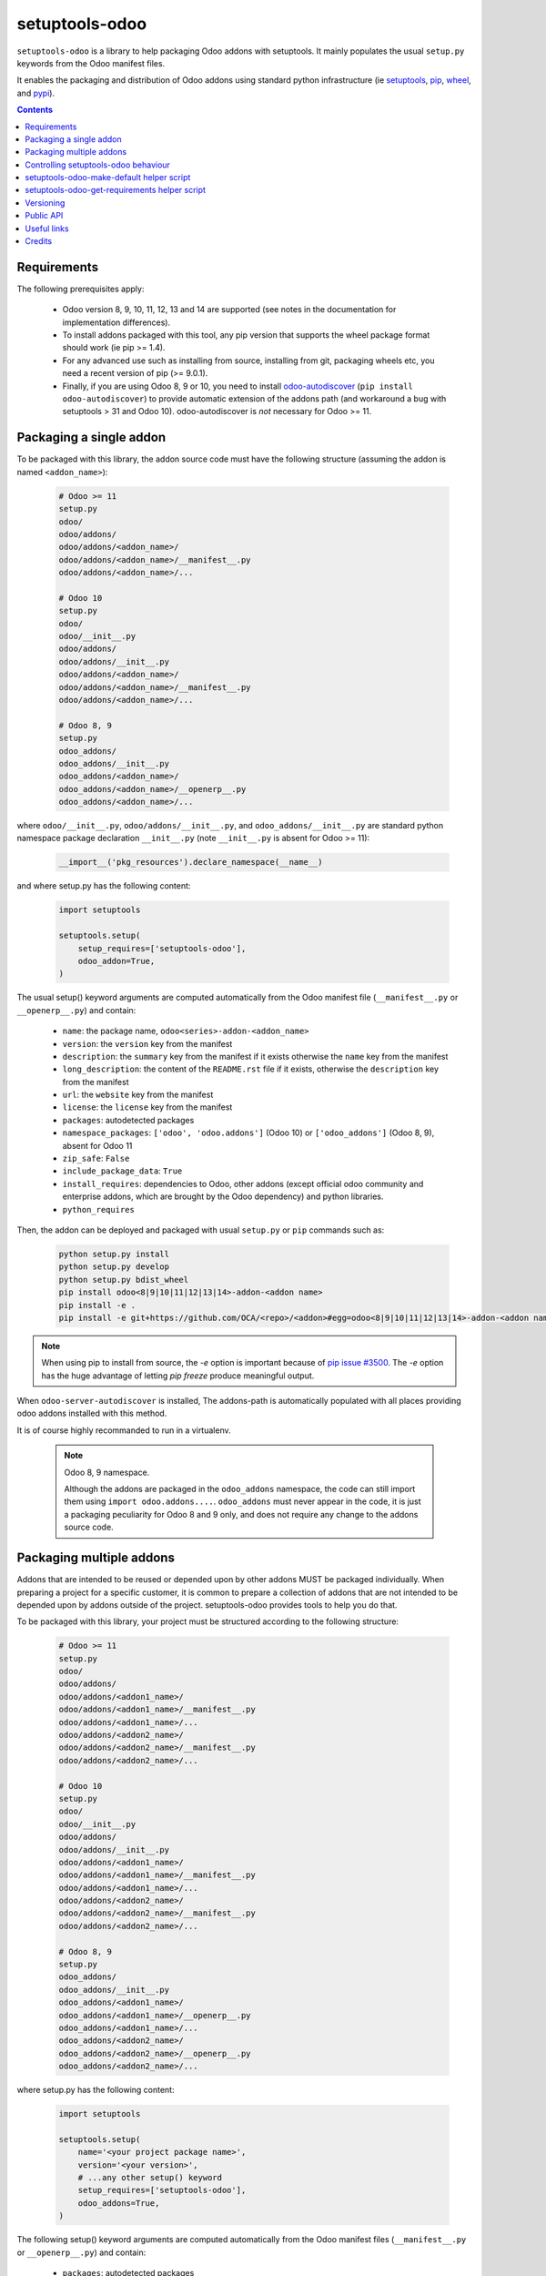 setuptools-odoo
===============

.. image:: https://img.shields.io/badge/license-LGPL--3-blue.svg
   :target: http://www.gnu.org/licenses/lgpl-3.0-standalone.html
   :alt: License: LGPL-3
.. image:: https://badge.fury.io/py/setuptools-odoo.svg
    :target: http://badge.fury.io/py/setuptools-odoo
.. image:: https://travis-ci.org/acsone/setuptools-odoo.svg?branch=master
   :target: https://travis-ci.org/acsone/setuptools-odoo
.. image:: https://coveralls.io/repos/acsone/setuptools-odoo/badge.svg?branch=master&service=github
   :target: https://coveralls.io/github/acsone/setuptools-odoo?branch=master

``setuptools-odoo`` is a library to help packaging Odoo addons with setuptools.
It mainly populates the usual ``setup.py`` keywords from the Odoo manifest files.

It enables the packaging and distribution of
Odoo addons using standard python infrastructure (ie
`setuptools <https://pypi.python.org/pypi/setuptools>`_,
`pip <https://pypi.python.org/pypi/pip>`_,
`wheel <https://pypi.python.org/pypi/wheel>`_,
and `pypi <https://pypi.python.org>`_).

.. contents::

Requirements
~~~~~~~~~~~~

The following prerequisites apply:

  * Odoo version 8, 9, 10, 11, 12, 13 and 14 are supported (see notes in the
    documentation for implementation differences).
  * To install addons packaged with this tool, any pip version that
    supports the wheel package format should work (ie pip >= 1.4).
  * For any advanced use such as installing from source, installing from
    git, packaging wheels etc, you need a recent version of pip (>= 9.0.1).
  * Finally, if you are using Odoo 8, 9 or 10, you need to install
    `odoo-autodiscover <https://pypi.python.org/pypi/odoo-autodiscover>`_
    (``pip install odoo-autodiscover``) to provide automatic extension
    of the addons path (and workaround a bug with setuptools > 31 and Odoo 10).
    odoo-autodiscover is *not* necessary for Odoo >= 11.

Packaging a single addon
~~~~~~~~~~~~~~~~~~~~~~~~

To be packaged with this library, the addon source code must have the
following structure (assuming the addon is named ``<addon_name>``):

  .. code::

    # Odoo >= 11
    setup.py
    odoo/
    odoo/addons/
    odoo/addons/<addon_name>/
    odoo/addons/<addon_name>/__manifest__.py
    odoo/addons/<addon_name>/...

    # Odoo 10
    setup.py
    odoo/
    odoo/__init__.py
    odoo/addons/
    odoo/addons/__init__.py
    odoo/addons/<addon_name>/
    odoo/addons/<addon_name>/__manifest__.py
    odoo/addons/<addon_name>/...

    # Odoo 8, 9
    setup.py
    odoo_addons/
    odoo_addons/__init__.py
    odoo_addons/<addon_name>/
    odoo_addons/<addon_name>/__openerp__.py
    odoo_addons/<addon_name>/...

where ``odoo/__init__.py``, ``odoo/addons/__init__.py``,
and ``odoo_addons/__init__.py`` are standard python namespace package
declaration ``__init__.py`` (note ``__init__.py`` is absent for Odoo >= 11):

  .. code:: python

    __import__('pkg_resources').declare_namespace(__name__)

and where setup.py has the following content:

  .. code:: python

    import setuptools

    setuptools.setup(
        setup_requires=['setuptools-odoo'],
        odoo_addon=True,
    )

The usual setup() keyword arguments are computed automatically from the
Odoo manifest file (``__manifest__.py`` or ``__openerp__.py``) and contain:

  * ``name``: the package name, ``odoo<series>-addon-<addon_name>``
  * ``version``: the ``version`` key from the manifest
  * ``description``: the ``summary`` key from the manifest if it exists otherwise
    the ``name`` key from the manifest
  * ``long_description``: the content of the ``README.rst`` file if it exists,
    otherwise the ``description`` key from the manifest
  * ``url``: the ``website`` key from the manifest
  * ``license``: the ``license`` key from the manifest
  * ``packages``: autodetected packages
  * ``namespace_packages``: ``['odoo', 'odoo.addons']`` (Odoo 10) or
    ``['odoo_addons']`` (Odoo 8, 9), absent for Odoo 11
  * ``zip_safe``: ``False``
  * ``include_package_data``: ``True``
  * ``install_requires``: dependencies to Odoo, other addons (except official
    odoo community and enterprise addons, which are brought by the Odoo dependency)
    and python libraries.
  * ``python_requires``

Then, the addon can be deployed and packaged with usual ``setup.py``
or ``pip`` commands such as:

  .. code:: shell

    python setup.py install
    python setup.py develop
    python setup.py bdist_wheel
    pip install odoo<8|9|10|11|12|13|14>-addon-<addon name>
    pip install -e .
    pip install -e git+https://github.com/OCA/<repo>/<addon>#egg=odoo<8|9|10|11|12|13|14>-addon-<addon name>\&subdirectory=setup/<addon name>

.. note::

   When using pip to install from source, the `-e` option is important
   because of `pip issue #3500 <https://github.com/pypa/pip/issues/3500>`_.
   The `-e` option has the huge advantage of letting `pip freeze` produce
   meaningful output.

When ``odoo-server-autodiscover`` is installed, The
addons-path is automatically populated with all places providing
odoo addons installed with this method.

It is of course highly recommanded to run in a virtualenv.

  .. note:: Odoo 8, 9 namespace.

     Although the addons are packaged in the ``odoo_addons`` namespace,
     the code can still import them using ``import odoo.addons....``.
     ``odoo_addons`` must never appear in the code, it is just a packaging
     peculiarity for Odoo 8 and 9 only, and does not require any change
     to the addons source code.

Packaging multiple addons
~~~~~~~~~~~~~~~~~~~~~~~~~

Addons that are intended to be reused or depended upon by other addons
MUST be packaged individually.  When preparing a project for a specific customer,
it is common to prepare a collection of addons that are not intended to be
depended upon by addons outside of the project. setuptools-odoo provides
tools to help you do that.

To be packaged with this library, your project must be structured according
to the following structure:

  .. code::

    # Odoo >= 11
    setup.py
    odoo/
    odoo/addons/
    odoo/addons/<addon1_name>/
    odoo/addons/<addon1_name>/__manifest__.py
    odoo/addons/<addon1_name>/...
    odoo/addons/<addon2_name>/
    odoo/addons/<addon2_name>/__manifest__.py
    odoo/addons/<addon2_name>/...

    # Odoo 10
    setup.py
    odoo/
    odoo/__init__.py
    odoo/addons/
    odoo/addons/__init__.py
    odoo/addons/<addon1_name>/
    odoo/addons/<addon1_name>/__manifest__.py
    odoo/addons/<addon1_name>/...
    odoo/addons/<addon2_name>/
    odoo/addons/<addon2_name>/__manifest__.py
    odoo/addons/<addon2_name>/...

    # Odoo 8, 9
    setup.py
    odoo_addons/
    odoo_addons/__init__.py
    odoo_addons/<addon1_name>/
    odoo_addons/<addon1_name>/__openerp__.py
    odoo_addons/<addon1_name>/...
    odoo_addons/<addon2_name>/
    odoo_addons/<addon2_name>/__openerp__.py
    odoo_addons/<addon2_name>/...

where setup.py has the following content:

  .. code:: python

    import setuptools

    setuptools.setup(
        name='<your project package name>',
        version='<your version>',
        # ...any other setup() keyword
        setup_requires=['setuptools-odoo'],
        odoo_addons=True,
    )

The following setup() keyword arguments are computed automatically from the
Odoo manifest files (``__manifest__.py`` or ``__openerp__.py``) and contain:

  * ``packages``: autodetected packages
  * ``namespace_packages``: ``['odoo', 'odoo.addons']`` (Odoo 10) or
    ``['odoo_addons']`` (Odoo 8, 9), absent for Odoo 11
  * ``zip_safe``: ``False``
  * ``include_package_data``: ``True``
  * ``install_requires``: dependencies on Odoo, any depending addon not found
    in the addons directory, and external python dependencies.
  * ``python_requires``

Controlling setuptools-odoo behaviour
~~~~~~~~~~~~~~~~~~~~~~~~~~~~~~~~~~~~~

It is possible to use a dictionary instead of ``True`` for the ``odoo_addon``
and ``odoo_addons`` keywords, in order to control their behaviour.

The following keys are supported:

  * ``depends_override``, used to precisely control odoo addons dependencies.
    Its value must be a dictionary mapping addon names to a package
    requirement string.
  * ``external_dependencies_override``, used to precisely control python
    external dependencies. Its value must be a dictionary with one ``python``
    key, with value a dictionary mapping python external dependencies to
    python package requirement strings.
  * ``odoo_version_override``, used to specify which Odoo series to use
    (8.0, 9.0, 10.0, 11.0, ...) in case an addon version does not start with the Odoo
    series number. Use this only as a last resort, if you have no way to
    correct the addon version in its manifest.
  * ``post_version_strategy_override``, used to specify how the git commits are used
    to amend the version found in the manifest (see the Versioning_ section below).

For instance, if your module requires at least version 10.0.3.2.0 of
the connector addon, as well as at least version 0.5.5 of py-Asterisk,
your setup.py would look like this:

  .. code:: python

    import setuptools

    setuptools.setup(
        setup_requires=['setuptools-odoo'],
        odoo_addon={
            'depends_override': {
                'connector': 'odoo10-addon-connector>=10.0.3.2.0',
            },
            'external_dependencies_override': {
                'python': {
                    'Asterisk': 'py-Asterisk>=0.5.5',
                },
            },
        },
    )

setuptools-odoo-make-default helper script
~~~~~~~~~~~~~~~~~~~~~~~~~~~~~~~~~~~~~~~~~~

Since reusable addons are generally not structured using the namespace
package but instead collected in a directory with each subdirectory containing
an addon, this package provides the ``setuptools-odoo-make-default`` script which
creates a default ``setup.py`` for each addon according to the following structure:

  .. code::

    # Odoo >= 11
    setup/
    setup/addon1/
    setup/addon1/setup.py
    setup/addon1/odoo/
    setup/addon1/odoo/addons/
    setup/addon1/odoo/addons/<addon1_name> -> ../../../../<addon1_name>
    setup/addon2/setup.py
    setup/addon1/odoo/
    setup/addon2/odoo/addons/
    setup/addon2/odoo/addons/<addon2_name> -> ../../../../<addon2_name>
    <addon1_name>/
    <addon1_name>/__manifest__.py
    <addon1_name>/...
    <addon2_name>/
    <addon2_name>/__manifest__.py
    <addon2_name>/...

    # Odoo 10
    setup/
    setup/addon1/
    setup/addon1/setup.py
    setup/addon1/odoo/
    setup/addon1/odoo/__init__.py
    setup/addon1/odoo/addons/
    setup/addon1/odoo/addons/__init__.py
    setup/addon1/odoo/addons/<addon1_name> -> ../../../../<addon1_name>
    setup/addon2/setup.py
    setup/addon1/odoo/
    setup/addon1/odoo/__init__.py
    setup/addon2/odoo/addons/
    setup/addon2/odoo/addons/__init__.py
    setup/addon2/odoo/addons/<addon2_name> -> ../../../../<addon2_name>
    <addon1_name>/
    <addon1_name>/__manifest__.py
    <addon1_name>/...
    <addon2_name>/
    <addon2_name>/__manifest__.py
    <addon2_name>/...

    # Odoo 8, 9
    setup/
    setup/addon1/
    setup/addon1/setup.py
    setup/addon1/odoo_addons/
    setup/addon1/odoo_addons/__init__.py
    setup/addon1/odoo_addons/<addon1_name> -> ../../../<addon1_name>
    setup/addon2/setup.py
    setup/addon2/odoo_addons/
    setup/addon2/odoo_addons/__init__.py
    setup/addon2/odoo_addons/<addon2_name> -> ../../../<addon2_name>
    <addon1_name>/
    <addon1_name>/__openerp__.py
    <addon1_name>/...
    <addon2_name>/
    <addon2_name>/__openerp__.py
    <addon2_name>/...

Available options::

  usage: setuptools-odoo-make-default [-h] --addons-dir ADDONS_DIR [--force]
                                      [--odoo-version-override ODOO_VERSION_OVERRIDE]
                                      [--metapackage METAPACKAGE] [--clean]
                                      [--commit]

  Generate default setup.py for all addons in an Odoo addons directory

  optional arguments:
    -h, --help            show this help message and exit
    --addons-dir ADDONS_DIR, -d ADDONS_DIR
    --force, -f
    --odoo-version-override ODOO_VERSION_OVERRIDE
                          Force Odoo version for situations where some addons
                          versions do not start with the odoo version.
    --metapackage METAPACKAGE, -m METAPACKAGE
                          Create a metapackage using the given name. This
                          package depends on all installable addons in
                          ADDONS_DIR.
    --clean, -c           Clean the setup directory: remove setups of
                          uninstallable addons, remove files corresponding to
                          other Odoo versions, remove metapackage setup if there
                          are no installable addons.
    --commit              Git commit changes, if any.

``setuptools-odoo-make-default`` is also available as a `pre-commit
<https://pre-commit.com/>`_ hook. To use it, you can add such an entry
in your `.pre-commit-config.yaml`:

.. code:: yaml

  repos:
    - repo: https://github.com/acsone/setuptools-odoo
      rev: 2.5.2
      hooks:
        - id: setuptools-odoo-make-default

setuptools-odoo-get-requirements helper script
~~~~~~~~~~~~~~~~~~~~~~~~~~~~~~~~~~~~~~~~~~~~~~

Since it is a common practice in the Odoo world to have a file named
``requirements.txt`` at the repository root, this script helps generating it
from the external dependencies declared in addons manifests.::

  usage: setuptools-odoo-get-requirements [-h] [--addons-dir ADDONS_DIR] [--output OUTPUT]

  Print external python dependencies for all addons in an Odoo addons directory.
  If dependencies overrides are declared in setup/{addon}/setup.py, they are
  honored in the output.

  optional arguments:
    -h, --help            show this help message and exit
    --addons-dir ADDONS_DIR, -d ADDONS_DIR
                          addons directory (default: .)
    --output OUTPUT, -o OUTPUT
                          output file (default: stdout)
    --header HEADER       output file header
    --include-addons      Include addons and odoo requirements in addition to
                          python external dependencies (default: false).


Versioning
~~~~~~~~~~

By default, setuptools-odoo does its best to detect if an addon has changed
compared to the version indicated in it's manifest. To this end it explores the
git log of the addon subtree.

If the last change to the addon corresponds to the version number in the manifest,
it is used as is for the python package version. Otherwise a counter
is incremented for each commit and the resulting version number includes that counter.

The default strategy depends on the Odoo series. It has the following form,
N being the number of git commits since the version change.

- Strategy ``.99.devN`` is the default for series 8 to 12 and yields
  ``[8|9|10|11|12].0.x.y.z.99.devN``.
- Strategy ``+1.devN`` is the default for series 13 and 14 and yields
  ``[13|14].0.x.y.z+1.devN``.
- Strategy ``.N`` adds a digit, typically yielding ``[series].0.x.y.z.N``.
- Strategy ``none`` is not used by default and disables the post
  versioning mechanism, yielding the version found in the manifest.

These schemes are compliant with the accepted python versioning scheme documented
in `PEP 440 <https://www.python.org/dev/peps/pep-0440/#developmental-releases>`_.

The default strategy can be overridden using the
``post_version_strategy_override`` keyword or the
``SETUPTOOLS_ODOO_POST_VERSION_STRATEGY_OVERRIDE`` environment variable. If set
and not empty, the environment variable has priority over the ``setup.py``
keyword.

.. Note::

  For ``pip`` to install a developmental version, it must be invoked with the ``--pre``
  option.

Public API
~~~~~~~~~~

The ``setuptools_odoo`` package exposes a provisional public API.

* ``get_addon_metadata(addon_dir, ...)`` returns an ``email.message.Message``
  compliant with `PEP 566 -- Metadata for Python Software Packages 2.1
  <https://www.python.org/dev/peps/pep-0566/>`_.

Useful links
~~~~~~~~~~~~

- pypi page: https://pypi.python.org/pypi/setuptools-odoo
- documentation: https://setuptools-odoo.readthedocs.io
- code repository: https://github.com/acsone/setuptools-odoo
- report issues at: https://github.com/acsone/setuptools-odoo/issues
- see also odoo-autodiscover: https://pypi.python.org/pypi/odoo-autodiscover

Credits
~~~~~~~

Author:

  - Stéphane Bidoul (`ACSONE <http://acsone.eu/>`_)

Contributors

  - Benjamin Willig
  - Matteo Bilotta

Many thanks to Daniel Reis who cleared the path, and Laurent Mignon who convinced
me it was possible to do it using standard Python setup tools and had the idea of
the odoo_addons namespace package.
